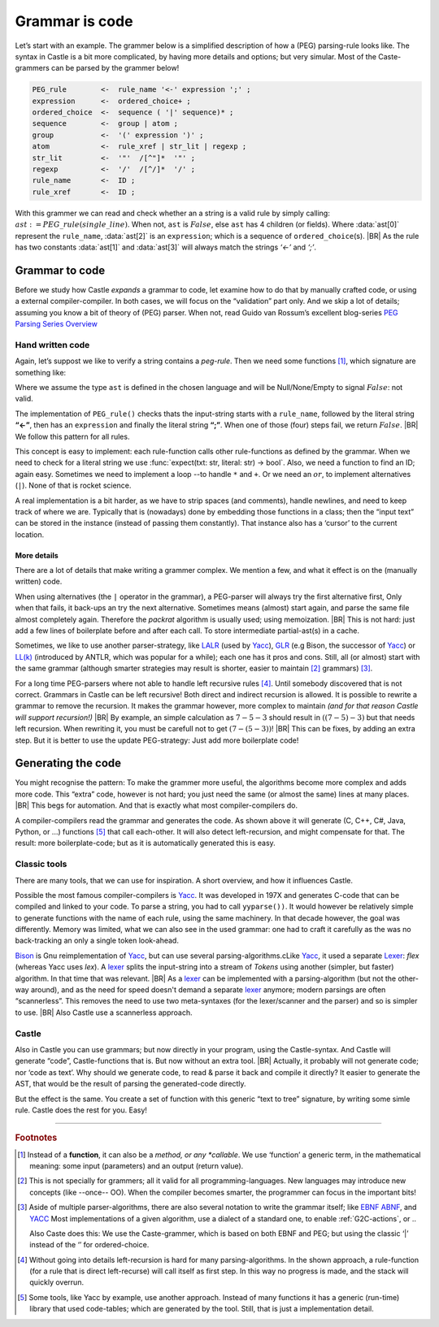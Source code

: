 .. _grammmar-code:

===============
Grammar is code
===============

.. post:: 2022/05/14
   :category: Castle, DesignStudy
   :tags: Castle, grammar, PEG

   In :ref:`Castle-CompilerCompiler` we have seen that we can define a grammar within a Castle-program. And we have
   argued that each grammars-rule can be considered as a function.

   In this post, we look into de details of how this works. And will confirm grammars is code ...

Let’s start with an example. The grammer below is a simplified description of how a (PEG) parsing-rule looks like. The
syntax in Castle is a bit more complicated, by having more details and options; but very simular. Most of the
Caste-grammers can be parsed by the grammer below!

.. code-block:: PEG

   PEG_rule        <-  rule_name '<-' expression ';' ;
   expression      <-  ordered_choice+ ;
   ordered_choice  <-  sequence ( '|' sequence)* ;
   sequence        <-  group | atom ;
   group           <-  '(' expression ')' ;
   atom            <-  rule_xref | str_lit | regexp ;
   str_lit         <-  '"'  /[^"]*  '"' ;
   regexp          <-  '/'  /[^/]*  '/' ;
   rule_name       <-  ID ;
   rule_xref       <-  ID ;

With this grammer we can read and check whether an a string is a valid rule by simply calling:
:math:`ast:=PEG\_rule(single\_line)`. When not, ``ast`` is :math:`False`, else ``ast`` has 4 children (or fields).
Where :data:`ast[0]` represent the ``rule_name``, :data:`ast[2]` is an ``expression``; which is a sequence of
``ordered_choice``\(s).
|BR|
As the rule has two constants :data:`ast[1]` and :data:`ast[3]` will always match the strings *‘<-’* and *‘;’*.


Grammar to code
===============

Before we study how Castle *expands* a grammar to code, let examine how to do that by manually crafted code, or using a
external compiler-compiler. In both cases, we will focus on the “validation” part only. And we skip a lot of details;
assuming you know a bit of theory of (PEG) parser. When not, read Guido van Rossum’s excellent blog-series `PEG Parsing
Series Overview <https://medium.com/@gvanrossum_83706/peg-parsing-series-de5d41b2ed60>`__


Hand written code
-----------------

Again, let’s suppost we like to verify a string contains a *peg-rule*. Then we need some functions [#func]_, which signature
are something like:

.. tabs::

   .. code-tab:: python

      def PEG_rule(text: str) -> ast : ...
      def expression(text: str) -> ast : ...
      def ordered_choice(text: str) -> ast : ...
      def sequence(text: str) -> ast : ...
      ...

   .. code-tab:: c

      ast PEG_rule(char* txt);
      ast expression(char* txt);
      ast ordered_choice(char* txt);
      ast sequence(char* txt);
      ...

Where we assume the type ``ast`` is defined in the chosen language and will be Null/None/Empty to signal :math:`False`:
not valid.

The implementation of ``PEG_rule()`` checks thats the input-string starts with a ``rule_name``, followed by the literal
string **“<-”**, then has an ``expression`` and finally the literal string **“;”**. When one of those (four) steps fail,
we return :math:`False`.
|BR|
We follow this pattern for all rules.

This concept is easy to implement: each rule-function calls other rule-functions as defined by the grammar. When we
need to check for a literal string we use :func:`expect(txt: str, literal: str) -> bool`. Also, we need a function to find
an ID; again easy. Sometimes we need to implement a loop --to handle ``*`` and ``+``. Or we need an :math:`or`, to
implement alternatives (``|``). None of that is rocket science.

A real implementation is a bit harder, as we have to strip spaces (and comments), handle newlines, and need to keep
track of where we are. Typically that is (nowadays) done by embedding those functions in a class; then the “input text” can be
stored in the instance (instead of passing them constantly). That instance also has a ‘cursor’ to the current
location.

More details
~~~~~~~~~~~~

There are a lot of details that make writing a grammer complex. We mention a few, and what it effect is on the (manually
written) code.

When using alternatives (the ``|`` operator in the grammar), a PEG-parser will always try the first alternative first,
Only when that fails, it back-ups an try the next alternative. Sometimes means (almost) start again, and parse the same file almost
completely again. Therefore the *packrat* algorithm is usually used; using memoization.
|BR|
This is not hard: just add a few lines of boilerplate before and after each call. To store intermediate partial-ast(s) in a
cache.

Sometimes, we like to use another parser-strategy, like LALR_ (used by Yacc_), GLR_ (e.g Bison, the successor of Yacc_)
or `LL(k)`_ (introduced by ANTLR, which was popular for a while); each one has it pros and cons.  Still, all (or almost)
start with the same grammar (although smarter strategies may result is shorter, easier to maintain [#maintain]_
grammars) [#notation]_.

For a long time PEG-parsers where not able to handle left recursive rules [#leftStack]_. Until somebody discovered that is not
correct. Grammars in Castle can be left recursive! Both direct and indirect recursion is allowed.  It is possible to
rewrite a grammar to remove the recursion. It makes the grammar however, more complex to maintain *(and for that reason
Castle will support recursion!)*
|BR|
By example, an simple calculation as :math:`7-5-3` should result in :math:`((7-5)-3)` but that needs left
recursion. When rewriting it, you must be carefull not to get :math:`(7-(5-3))`!
|BR|
This can be fixes, by adding an extra step. But it is better to use the update PEG-strategy: Just add more boilerplate code!

.. tabs::

   .. code-tab:: PEG Direct recursion

      expr <- expr '-' term | term

   .. code-tab:: PEG Indirect recursion

      A <- B "a" | "a"
      B <- A "b" | "b"

   .. code-tab:: PEG A rewritten grammar

      expr <- term ( '-' term )*



Generating the code
===================

You might recognise the pattern: To make the grammer more useful, the algorithms become more complex and adds more
code. This “extra” code, however is not hard; you just need the same (or almost the same) lines at many places.
|BR|
This begs for automation. And that is exactly what most compiler-compilers do.

A compiler-compilers read the grammar and generates the code. As shown above it will generate (C, C++, C#, Java,
Python, or ...) functions [#OrTables]_ that call each-other. It will also detect left-recursion, and might compensate for
that. The result: more boilerplate-code; but as it is automatically generated this is easy.

Classic tools
-------------
There are many tools, that we can use for inspiration. A short overview, and how it influences Castle.

Possible the most famous compiler-compilers is Yacc_. It was developed in 197X and generates C-code that can be compiled
and linked to your code. To parse a string, you had to call ``yyparse())``.  It would however be relatively simple to
generate functions with the name of each rule, using the same machinery. In that decade however, the goal was
differently. Memory was limited, what we can also see in the used grammar: one had to craft it carefully as the was no
back-tracking an only a single token look-ahead.

Bison_ is Gnu reimplementation of Yacc_, but can use several parsing-algorithms.cLike Yacc_, it used a separate Lexer_:
*flex* (whereas Yacc uses *lex*).  A lexer_ splits the input-string into a stream of *Tokens* using another (simpler,
but faster) algorithm. In that time that was relevant.
|BR|
As a lexer_ can be implemented with a parsing-algorithm (but not the other-way around), and as the need for speed doesn't
demand a separate lexer_ anymore; modern parsings are often “scannerless”. This removes the need to use two meta-syntaxes
(for the lexer/scanner and the parser) and so is simpler to use.
|BR|
Also Castle use a scannerless approach.

Castle
------
Also in Castle you can use grammars; but now directly in your program, using the Castle-syntax. And Castle will generate
“code”, Castle-functions that is. But now without an extra tool.
|BR|
Actually, it probably will not generate code; nor ‘code as text’. Why should we generate code, to read & parse it back
and compile it directly? It easier to generate the AST, that would be the result of parsing the generated-code directly.

But the effect is the same. You create a set of function with this generic “text to tree” signature, by writing some
simle rule. Castle does the rest for you. Easy!


----------

.. rubric:: Footnotes

.. [#func]
   Instead of a **function**, it can also be a *method, or any *callable*. We use ‘function’ a generic term, in the
   mathematical meaning: some input (parameters) and an output (return value).

.. [#maintain]
   This is not specially for grammers; all it valid for all programming-languages. New languages may introduce new
   concepts (like --once-- OO). When the compiler becomes smarter, the programmer can focus in the important bits!

.. [#notation]
   Aside of multiple parser-algorithms, there are also several notation to write the grammar itself; like `EBNF
   <https://en.wikipedia.org/wiki/Extended_Backus–Naur_form>`__  `ABNF
   <https://en.wikipedia.org/wiki/Augmented_Backus–Naur_form>`__, and `YACC`_
   Most implementations of a given algorithm, use a dialect of a standard one, to enable :ref:`G2C-actions`, or ..

   Also Caste does this: We use the Caste-grammer, which is based on both EBNF and PEG; but using the classic ‘|’
   instead of the ‘\’ for ordered-choice.

.. [#leftStack]
   Without going into details left-recursion is hard for many parsing-algorithms. In the shown approach, a
   rule-function (for a rule that is direct left-recurse) will call itself as first step. In this way no progress is
   made, and the stack will quickly overrun.

.. [#OrTables]
   Some tools, like Yacc by example, use another approach. Instead of many functions it has a generic (run-time) library
   that used code-tables; which are generated by the tool. Still, that is just a implementation detail.

.. _LALR:  https://en.wikipedia.org/wiki/LALR_parser
.. _LALR(1): LALR_
.. _GLR:   https://en.wikipedia.org/wiki/GLR_parser
.. _LL(k): https://en.wikipedia.org/wiki/LL_parser
.. _YACC:  https://en.wikipedia.org/wiki/Yacc
.. _Bison: https://en.wikipedia.org/wiki/GNU_Bison
.. _Lexer: https://en.wikipedia.org/wiki/Lexical_analysis
